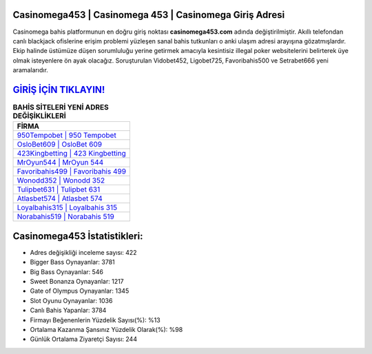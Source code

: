 ﻿Casinomega453 | Casinomega 453 | Casinomega Giriş Adresi
===================================

.. image:: images/casinomega-giris.jpg
   :width: 600
   
Casinomega bahis platformunun en doğru giriş noktası **casinomega453.com** adında değiştirilmiştir. Akıllı telefondan canlı blackjack ofislerine erişim problemi yüzleşen sanal bahis tutkunları o anki ulaşım adresi arayışına gözatmışlardır. Ekip halinde üstümüze düşen sorumluluğu yerine getirmek amacıyla kesintisiz illegal poker websitelerini belirterek üye olmak isteyenlere ön ayak olacağız. Soruşturulan Vidobet452, Ligobet725, Favoribahis500 ve Setrabet666 yeni aramalarıdır.

`GİRİŞ İÇİN TIKLAYIN! <https://cutt.ly/QwVVg2Vk>`_
==============

.. list-table:: **BAHİS SİTELERİ YENİ ADRES DEĞİŞİKLİKLERİ**
   :widths: 100
   :header-rows: 1

   * - FİRMA
   * - `950Tempobet | 950 Tempobet <950tempobet-950-tempobet-tempobet-giris-adresi.html>`_
   * - `OsloBet609 | OsloBet 609 <oslobet609-oslobet-609-oslobet-giris-adresi.html>`_
   * - `423Kingbetting | 423 Kingbetting <423kingbetting-423-kingbetting-kingbetting-giris-adresi.html>`_	 
   * - `MrOyun544 | MrOyun 544 <mroyun544-mroyun-544-mroyun-giris-adresi.html>`_	 
   * - `Favoribahis499 | Favoribahis 499 <favoribahis499-favoribahis-499-favoribahis-giris-adresi.html>`_ 
   * - `Wonodd352 | Wonodd 352 <wonodd352-wonodd-352-wonodd-giris-adresi.html>`_
   * - `Tulipbet631 | Tulipbet 631 <tulipbet631-tulipbet-631-tulipbet-giris-adresi.html>`_	 
   * - `Atlasbet574 | Atlasbet 574 <atlasbet574-atlasbet-574-atlasbet-giris-adresi.html>`_
   * - `Loyalbahis315 | Loyalbahis 315 <loyalbahis315-loyalbahis-315-loyalbahis-giris-adresi.html>`_
   * - `Norabahis519 | Norabahis 519 <norabahis519-norabahis-519-norabahis-giris-adresi.html>`_
	 
Casinomega453 İstatistikleri:
===================================	 
* Adres değişikliği inceleme sayısı: 422
* Bigger Bass Oynayanlar: 3781
* Big Bass Oynayanlar: 546
* Sweet Bonanza Oynayanlar: 1217
* Gate of Olympus Oynayanlar: 1345
* Slot Oyunu Oynayanlar: 1036
* Canlı Bahis Yapanlar: 3784
* Firmayı Beğenenlerin Yüzdelik Sayısı(%): %13
* Ortalama Kazanma Şansınız Yüzdelik Olarak(%): %98
* Günlük Ortalama Ziyaretçi Sayısı: 244
